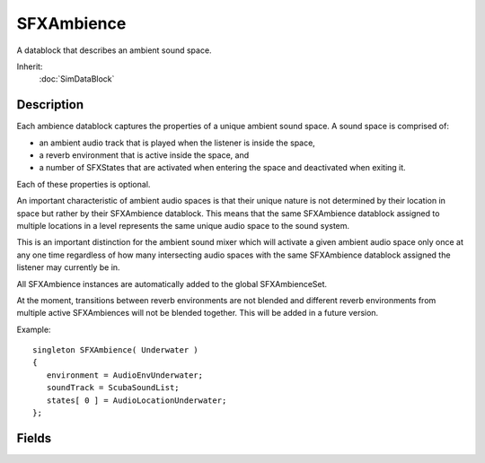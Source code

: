 SFXAmbience
===========

A datablock that describes an ambient sound space.

Inherit:
	:doc:`SimDataBlock`

Description
-----------

Each ambience datablock captures the properties of a unique ambient sound space. A sound space is comprised of:

* an ambient audio track that is played when the listener is inside the space,
* a reverb environment that is active inside the space, and
* a number of SFXStates that are activated when entering the space and deactivated when exiting it.

Each of these properties is optional.

An important characteristic of ambient audio spaces is that their unique nature is not determined by their location in space but rather by their SFXAmbience datablock. This means that the same SFXAmbience datablock assigned to multiple locations in a level represents the same unique audio space to the sound system.

This is an important distinction for the ambient sound mixer which will activate a given ambient audio space only once at any one time regardless of how many intersecting audio spaces with the same SFXAmbience datablock assigned the listener may currently be in.

All SFXAmbience instances are automatically added to the global SFXAmbienceSet.

At the moment, transitions between reverb environments are not blended and different reverb environments from multiple active SFXAmbiences will not be blended together. This will be added in a future version.

Example::

	singleton SFXAmbience( Underwater )
	{
	   environment = AudioEnvUnderwater;
	   soundTrack = ScubaSoundList;
	   states[ 0 ] = AudioLocationUnderwater;
	};

Fields
------

.. cpp:member:: float  SFXAmbience::dopplerFactor

	The factor to apply to the doppler affect in this space. Defaults to 0.5. Doppler Effect

.. cpp:member:: SFXEnvironment SFXAmbience::environment

	Reverb environment active in the ambience zone. Audio Reverb

.. cpp:member:: float  SFXAmbience::rolloffFactor

	The rolloff factor to apply to distance-based volume attenuation in this space. Defaults to 1.0. Volume Attenuation

.. cpp:member:: SFXTrack SFXAmbience::soundTrack

	Sound track to play in the ambience zone.

.. cpp:member:: SFXState SFXAmbience::states [4]

	States to activate when the ambient zone is entered. When the ambient sound state is entered, all states associated with the state will be activated (given that they are not disabled) and deactivated when the space is exited again.
